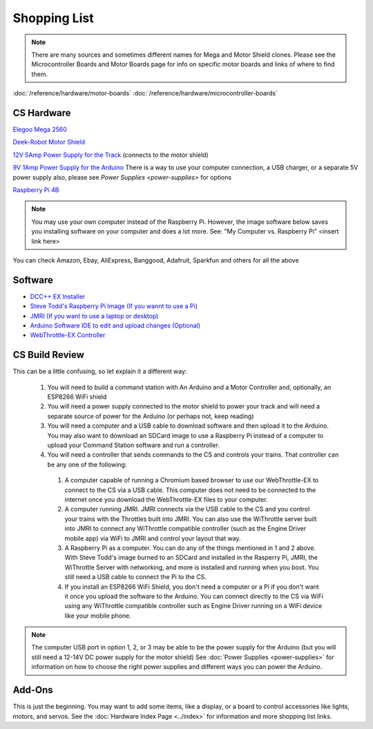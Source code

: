 **************
Shopping List
**************

.. NOTE:: There are many sources and sometimes different names for Mega and Motor Shield clones. Please see the Microcontroller Boards and Motor Boards page for info on specific motor boards and links of where to find them.

:doc:`/reference/hardware/motor-boards`
:doc:`/reference/hardware/microcontroller-boards`

CS Hardware
============

`Elegoo Mega 2560 <https://www.amazon.com/ELEGOO-ATmega2560-ATMEGA16U2-Projects-Compliant/dp/B01H4ZLZLQ/ref=asc_df_B01H4ZLZLQ/?tag=hyprod-20&linkCode=df0&hvadid=309743296044&hvpos=&hvnetw=g&hvrand=2075336217815630856&hvpone=&hvptwo=&hvqmt=&hvdev=c&hvdvcmdl=&hvlocint=&hvlocphy=9009681&hvtargid=pla-490931309987&psc=1>`_

`Deek-Robot Motor Shield <https://www.aliexpress.com/item/32832049214.html?src=google&src=google&albch=shopping&acnt=494-037-6276&isdl=y&slnk=&plac=&mtctp=&albbt=Google_7_shopping&aff_platform=google&aff_short_key=UneMJZVf&&albagn=888888&albcp=1582410664&albag=59754279756&trgt=743612850874&crea=en32832049214&netw=u&device=c&albpg=743612850874&albpd=en32832049214&gclid=CjwKCAjwrcH3BRApEiwAxjdPTQJGRS7xnxV6FvOM14ZyRdKZHZiOUmS5oI74ytkxk5biSFBRGnazaxoCXaEQAvD_BwE&gclsrc=aw.ds>`_

`12V 5Amp Power Supply for the Track <https://www.amazon.com/LEDMO-Power-Supply-Transformers-Adapter/dp/B01461MOGQ/ref=redir_mobile_desktop?ie=UTF8&aaxitk=0jN3RieNiW-Jxn0JuJS6dQ&hsa_cr_id=2529139070101&ref_=sbx_be_s_sparkle_mcd_asin_0>`_ (connects to the motor shield)

`9V 1Amp Power Supply for the Arduino <https://www.amazon.com/Arduino-Power-Supply-Adapter-110V/dp/B018OLREG4/ref=asc_df_B018OLREG4/?tag=hyprod-20&linkCode=df0&hvadid=198063088238&hvpos=&hvnetw=g&hvrand=14543638497706269076&hvpone=&hvptwo=&hvqmt=&hvdev=c&hvdvcmdl=&hvlocint=&hvlocphy=9009681&hvtargid=pla-318768096639&psc=1>`_ There is a way to use your computer connection, a USB charger, or a separate 5V power supply also, please see `Power Supplies <power-supplies>` for options

`Raspberry Pi 4B <https://www.google.com/search?q=raspberry+pi+4&rlz=1C1CHVZ_enUS586US586&sxsrf=ALeKk00RT_osXNqIbJ_Xut4J5jqmo4mWjw:1592847200887&source=lnms&tbm=shop&sa=X&ved=2ahUKEwjNidyc-pXqAhXPct8KHdPXA9kQ_AUoAXoECAwQAw&biw=1230&bih=617#spd=3143731532782929925>`_

.. note:: You may use your own computer instead of the Raspberry Pi. However, the image software below saves you installing software on your computer and does a lot more. See: "My Computer vs. Raspberry Pi" <insert link here> 

You can check Amazon, Ebay, AliExpress, Banggood, Adafruit, Sparkfun and others for all the above

Software
=========

* `DCC++ EX Installer <https://github.com/DCC-EX/BaseStation-Installer/releases/tag/v2.1>`_
* `Steve Todd's Raspberry Pi Image (If you wannt to use a Pi) <https://mstevetodd.com/rpi>`__
* `JMRI (If you want to use a laptop or desktop) <https://www.jmri.org/>`_
* `Arduino Software IDE to edit and upload changes (Optional) <https://www.arduino.cc/>`_
* `WebThrottle-EX Controller <https://DCC-EX.github.io/WebThrottle-EX>`_

CS Build Review
================

This can be a little confusing, so let explain it a different way:

  1. You will need to build a command station with An Arduino and a Motor Controller and, optionally, an ESP8266 WiFi shield

  2. You will need a power supply connected to the motor shield to power your track and will need a separate source of power for the Arduino (or perhaps not, keep reading)

  3. You will need a computer and a USB cable to download software and then upload it to the Arduino. You may also want to download an SDCard image to use a Raspberry Pi instead of a computer to upload your Command Station software and run a controller.

  4. You will need a controller that sends commands to the CS and controls your trains. That controller can be any one of the following:

    1. A computer capable of running a Chromium based browser to use our WebThrottle-EX to connect to the CS via a USB cable. This computer does not need to be connected to the internet once you download the WebThrottle-EX files to your computer.

    2. A computer running JMRI. JMRI connects via the USB cable to the CS and you control your trains with the Throttles built into JMRI. You can also use the WiThrottle server built into JMRI to connect any WiThrottle compatible controller (such as the Engine Driver mobile app) via WiFi to JMRI and control your layout that way. 
    
    3. A Raspberry Pi as a computer. You can do any of the things mentioned in 1 and 2 above. With Steve Todd's image burned to an SDCard and installed in the Rasperry Pi, JMRI, the WiThrottle Server with networking, and more is installed and running when you boot. You still need a USB cable to connect the Pi to the CS.

    4. If you install an ESP8266 WiFi Shield, you don't need a computer or a Pi if you don't want it once you upload the software to the Arduino. You can connect directly to the CS via WiFi using any WiThrottle compatible controller such as Engine Driver running on a WiFi device like your mobile phone.

.. note:: The computer USB port in option 1, 2, or 3 may be able to be the power supply for the Arduino (but you will still need a 12-14V DC power supply for the motor shield) See :doc:`Power Supplies <power-supplies>` for information on how to choose the right power supplies and different ways you can power the Arduino.
  
Add-Ons
========

This is just the beginning. You may want to add some items, like a display, or a board to control accessories like lights, motors, and servos. See the :doc:`Hardware Index Page <../index>` for information and more shopping list links.



